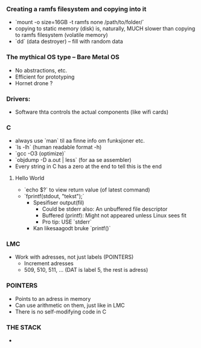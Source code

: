 *** Creating a ramfs filesystem and copying into it
 - `mount -o size=16GB -t ramfs none /path/to/folder/`
 - copying to static memory (disk) is, naturally, MUCH slower than copying to ramfs filesystem (volatile memory)
 - `dd` (data destroyer) -- fill with random data
*** The mythical OS type -- Bare Metal OS
 - No abstractions, etc.
 - Efficient for prototyping
 - Hornet drone ? 
*** Drivers:
 - Software thta controls the actual components (like wifi cards)
*** C
 - always use `man` til aa finne info om funksjoner etc.
 - `ls -lh` (human readable format -h)
 - `gcc -O3 (optimize)`
 - `objdump -D a.out | less` (for aa se assembler)
 - Every string in C has a zero at the end to tell this is the end
**** Hello World
 - `echo $?` to view return value (of latest command)
 - `fprintf(stdout, "tekst");`
   * Spesifiser output(fil)
     + Could be stderr also: An unbuffered file descriptor
     + Buffered (printf): Might not appeared unless Linux sees fit
     + Pro tip: USE `stderr`
   * Kan likesaagodt bruke `printf()`
*** LMC
 - Work with adresses, not just labels (POINTERS)
   + Increment adresses
   + 509, 510, 511, ... (DAT is label 5, the rest is adress)
*** POINTERS
 - Points to an adress in memory
 - Can use arithmetic on them, just like in LMC
 - There is no self-modifying code in C
*** THE STACK
 - 
